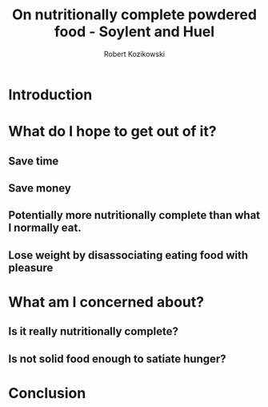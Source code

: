 #+OPTIONS: toc:3
#+OPTIONS: todo:t
#+TITLE: On nutritionally complete powdered food - Soylent and Huel
#+AUTHOR: Robert Kozikowski
#+EMAIL: r.kozikowski@gmail.com

* Introduction
* What do I hope to get out of it?
** Save time
** Save money
** Potentially more nutritionally complete than what I normally eat.
** Lose weight by disassociating eating food with pleasure
* What am I concerned about?
** Is it really nutritionally complete?
** Is not solid food enough to satiate hunger?
* Conclusion
